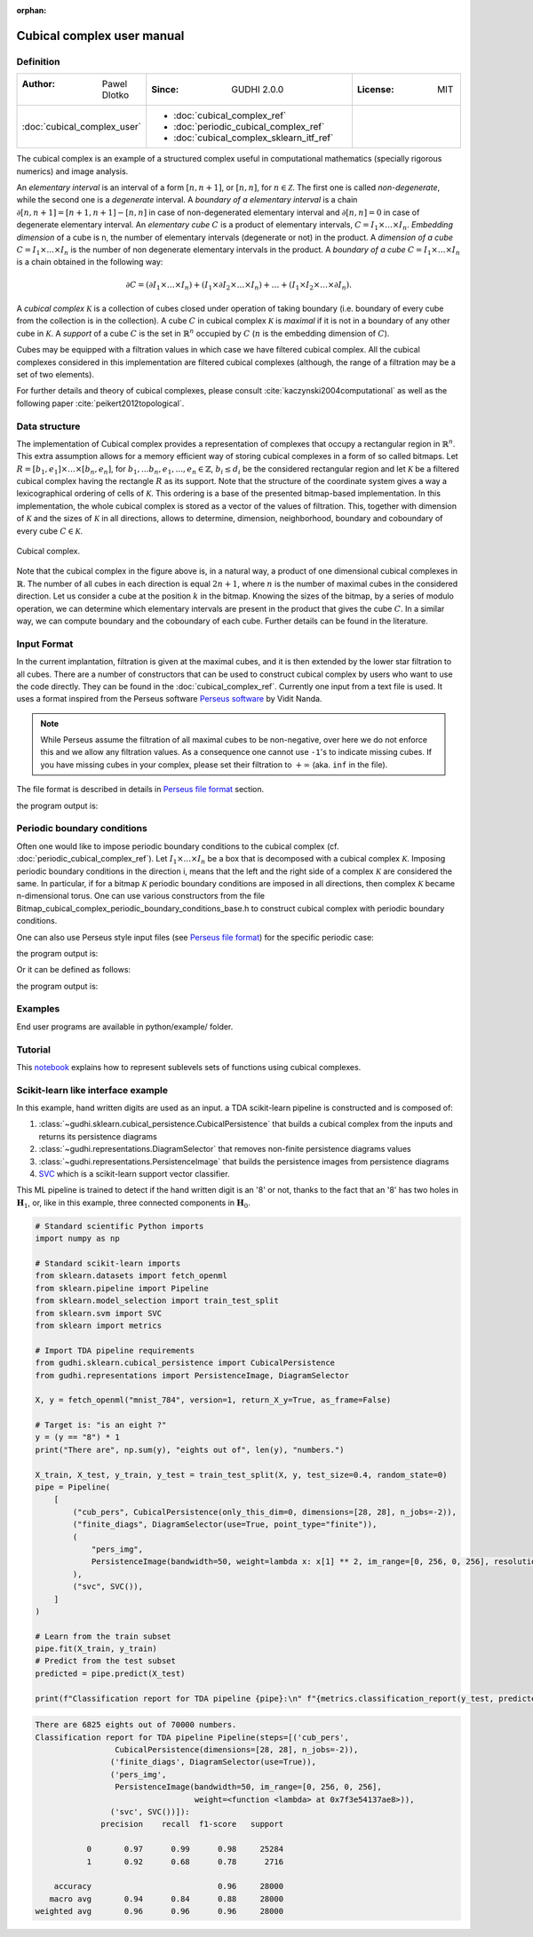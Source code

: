 :orphan:

.. To get rid of WARNING: document isn't included in any toctree

Cubical complex user manual
===========================
Definition
----------

.. list-table::
   :widths: 25 50 25
   :header-rows: 0

   * - :Author: Pawel Dlotko
     - :Since: GUDHI 2.0.0
     - :License: MIT
   * - :doc:`cubical_complex_user`
     - * :doc:`cubical_complex_ref`
       * :doc:`periodic_cubical_complex_ref`
       * :doc:`cubical_complex_sklearn_itf_ref`
     -


The cubical complex is an example of a structured complex useful in computational mathematics (specially rigorous
numerics) and image analysis.

An *elementary interval* is an interval of a form :math:`[n,n+1]`, or :math:`[n,n]`, for :math:`n \in \mathcal{Z}`.
The first one is called *non-degenerate*, while the second one is a *degenerate* interval. A
*boundary of a elementary interval* is a chain  :math:`\partial [n,n+1] = [n+1,n+1]-[n,n]` in case of
non-degenerated elementary interval and :math:`\partial [n,n] = 0` in case of degenerate elementary interval. An
*elementary cube* :math:`C` is a product of elementary intervals, :math:`C=I_1 \times \ldots \times I_n`.
*Embedding dimension* of a cube is n, the number of elementary intervals (degenerate or not) in the product.
A *dimension of a cube* :math:`C=I_1 \times ... \times I_n` is the number of non degenerate elementary
intervals in the product. A *boundary of a cube* :math:`C=I_1 \times \ldots \times I_n` is a chain obtained
in the following way:

.. math::

    \partial C = (\partial I_1 \times \ldots \times I_n) + (I_1 \times \partial I_2 \times \ldots \times I_n) +
    \ldots + (I_1 \times I_2 \times \ldots \times \partial I_n).

A *cubical complex* :math:`\mathcal{K}` is a collection of cubes closed under operation of taking boundary
(i.e. boundary of every cube from the collection is in the collection). A cube :math:`C` in cubical complex
:math:`\mathcal{K}` is *maximal* if it is not in a boundary of any other cube in :math:`\mathcal{K}`. A
*support* of a cube :math:`C` is the set in :math:`\mathbb{R}^n` occupied by :math:`C` (:math:`n` is the embedding
dimension of :math:`C`).

Cubes may be equipped with a filtration values in which case we have filtered cubical complex. All the cubical
complexes considered in this implementation are filtered cubical complexes (although, the range of a filtration may
be a set of two elements).

For further details and theory of cubical complexes, please consult :cite:`kaczynski2004computational` as well as the
following paper :cite:`peikert2012topological`.

Data structure
--------------

The implementation of Cubical complex provides a representation of complexes that occupy a rectangular region in
:math:`\mathbb{R}^n`. This extra assumption allows for a memory efficient way of storing cubical complexes in a form
of so called bitmaps. Let
:math:`R = [b_1,e_1] \times \ldots \times [b_n,e_n]`, for :math:`b_1,...b_n,e_1,...,e_n \in \mathbb{Z}`,
:math:`b_i \leq d_i` be the considered rectangular region and let :math:`\mathcal{K}` be a filtered
cubical complex having the rectangle :math:`R` as its support. Note that the structure of the coordinate system gives
a way a lexicographical ordering of cells of :math:`\mathcal{K}`. This ordering is a base of the presented
bitmap-based implementation. In this implementation, the whole cubical complex is stored as a vector of the values
of filtration. This, together with dimension of :math:`\mathcal{K}` and the sizes of :math:`\mathcal{K}` in all
directions, allows to determine, dimension, neighborhood, boundary and coboundary of every cube
:math:`C \in \mathcal{K}`.

.. figure::
    ../../doc/Bitmap_cubical_complex/Cubical_complex_representation.png
    :alt: Cubical complex.
    :figclass: align-center

    Cubical complex.

Note that the cubical complex in the figure above is, in a natural way, a product of one dimensional cubical
complexes in :math:`\mathbb{R}`. The number of all cubes in each direction is equal :math:`2n+1`, where :math:`n` is
the number of maximal cubes in the considered direction. Let us consider a cube at the position :math:`k` in the
bitmap.
Knowing the sizes of the bitmap, by a series of modulo operation, we can determine which elementary intervals are
present in the product that gives the cube :math:`C`. In a similar way, we can compute boundary and the coboundary of
each cube. Further details can be found in the literature.

Input Format
------------

In the current implantation, filtration is given at the maximal cubes, and it is then extended by the lower star
filtration to all cubes. There are a number of constructors that can be used to construct cubical complex by users
who want to use the code directly. They can be found in the :doc:`cubical_complex_ref`.
Currently one input from a text file is used. It uses a format inspired from the Perseus software
`Perseus software <http://www.sas.upenn.edu/~vnanda/perseus/>`_ by Vidit Nanda.

.. note::
    While Perseus assume the filtration of all maximal cubes to be non-negative, over here we do not enforce this and
    we allow any filtration values. As a consequence one cannot use ``-1``'s to indicate missing cubes. If you have
    missing cubes in your complex, please set their filtration to :math:`+\infty` (aka. ``inf`` in the file).

The file format is described in details in `Perseus file format <fileformats.html#perseus>`_ section.

.. testcode::

    import gudhi
    cubical_complex = gudhi.CubicalComplex(perseus_file=gudhi.__root_source_dir__ + \
        '/data/bitmap/cubicalcomplexdoc.txt')
    result_str = 'Cubical complex is of dimension ' + repr(cubical_complex.dimension()) + ' - ' + \
        repr(cubical_complex.num_simplices()) + ' simplices.'
    print(result_str)

the program output is:

.. testoutput::
    
    Cubical complex is of dimension 2 - 49 simplices.

Periodic boundary conditions
----------------------------

Often one would like to impose periodic boundary conditions to the cubical complex (cf.
:doc:`periodic_cubical_complex_ref`).
Let :math:`I_1\times ... \times I_n` be a box that is decomposed with a cubical complex :math:`\mathcal{K}`.
Imposing periodic boundary conditions in the direction i, means that the left and the right side of a complex
:math:`\mathcal{K}` are considered the same. In particular, if for a bitmap :math:`\mathcal{K}` periodic boundary
conditions are imposed in all directions, then complex :math:`\mathcal{K}` became n-dimensional torus. One can use
various constructors from the file Bitmap_cubical_complex_periodic_boundary_conditions_base.h to construct cubical
complex with periodic boundary conditions.

One can also use Perseus style input files (see `Perseus file format <fileformats.html#perseus>`_) for the specific periodic case:

.. testcode::

    import gudhi
    periodic_cc = gudhi.PeriodicCubicalComplex(perseus_file=gudhi.__root_source_dir__ + \
        '/data/bitmap/periodiccubicalcomplexdoc.txt')
    result_str = 'Periodic cubical complex is of dimension ' + repr(periodic_cc.dimension()) + ' - ' + \
        repr(periodic_cc.num_simplices()) + ' simplices.'
    print(result_str)

the program output is:

.. testoutput::
    
    Periodic cubical complex is of dimension 2 - 42 simplices.

Or it can be defined as follows:

.. testcode::

    from gudhi import PeriodicCubicalComplex as pcc
    periodic_cc = pcc(top_dimensional_cells = [[0, 0, 0], [0, 1, 0], [0, 0, 0]],
         periodic_dimensions=[True, False])
    result_str = 'Periodic cubical complex is of dimension ' + repr(periodic_cc.dimension()) + ' - ' + \
        repr(periodic_cc.num_simplices()) + ' simplices.'
    print(result_str)

the program output is:

.. testoutput::

    Periodic cubical complex is of dimension 2 - 42 simplices.

Examples
--------

End user programs are available in python/example/ folder.

Tutorial
--------

This `notebook <https://github.com/GUDHI/TDA-tutorial/blob/master/Tuto-GUDHI-cubical-complexes.ipynb>`_
explains how to represent sublevels sets of functions using cubical complexes.

Scikit-learn like interface example
-----------------------------------

In this example, hand written digits are used as an input.
a TDA scikit-learn pipeline is constructed and is composed of:

#. :class:`~gudhi.sklearn.cubical_persistence.CubicalPersistence` that builds a cubical complex from the inputs and
   returns its persistence diagrams
#. :class:`~gudhi.representations.DiagramSelector` that removes non-finite persistence diagrams values
#. :class:`~gudhi.representations.PersistenceImage` that builds the persistence images from persistence diagrams
#. `SVC <https://scikit-learn.org/stable/modules/generated/sklearn.svm.SVC.html>`_ which is a scikit-learn support
   vector classifier.

This ML pipeline is trained to detect if the hand written digit is an '8' or not, thanks to the fact that an '8' has
two holes in :math:`\mathbf{H}_1`, or, like in this example, three connected components in :math:`\mathbf{H}_0`.

.. code-block:: python

    # Standard scientific Python imports
    import numpy as np
    
    # Standard scikit-learn imports
    from sklearn.datasets import fetch_openml
    from sklearn.pipeline import Pipeline
    from sklearn.model_selection import train_test_split
    from sklearn.svm import SVC
    from sklearn import metrics
    
    # Import TDA pipeline requirements
    from gudhi.sklearn.cubical_persistence import CubicalPersistence
    from gudhi.representations import PersistenceImage, DiagramSelector
    
    X, y = fetch_openml("mnist_784", version=1, return_X_y=True, as_frame=False)
    
    # Target is: "is an eight ?"
    y = (y == "8") * 1
    print("There are", np.sum(y), "eights out of", len(y), "numbers.")
    
    X_train, X_test, y_train, y_test = train_test_split(X, y, test_size=0.4, random_state=0)
    pipe = Pipeline(
        [
            ("cub_pers", CubicalPersistence(only_this_dim=0, dimensions=[28, 28], n_jobs=-2)),
            ("finite_diags", DiagramSelector(use=True, point_type="finite")),
            (
                "pers_img",
                PersistenceImage(bandwidth=50, weight=lambda x: x[1] ** 2, im_range=[0, 256, 0, 256], resolution=[20, 20]),
            ),
            ("svc", SVC()),
        ]
    )
    
    # Learn from the train subset
    pipe.fit(X_train, y_train)
    # Predict from the test subset
    predicted = pipe.predict(X_test)
    
    print(f"Classification report for TDA pipeline {pipe}:\n" f"{metrics.classification_report(y_test, predicted)}\n")


.. code-block:: none

    There are 6825 eights out of 70000 numbers.
    Classification report for TDA pipeline Pipeline(steps=[('cub_pers',
                     CubicalPersistence(dimensions=[28, 28], n_jobs=-2)),
                    ('finite_diags', DiagramSelector(use=True)),
                    ('pers_img',
                     PersistenceImage(bandwidth=50, im_range=[0, 256, 0, 256],
                                      weight=<function <lambda> at 0x7f3e54137ae8>)),
                    ('svc', SVC())]):
                  precision    recall  f1-score   support
    
               0       0.97      0.99      0.98     25284
               1       0.92      0.68      0.78      2716
    
        accuracy                           0.96     28000
       macro avg       0.94      0.84      0.88     28000
    weighted avg       0.96      0.96      0.96     28000